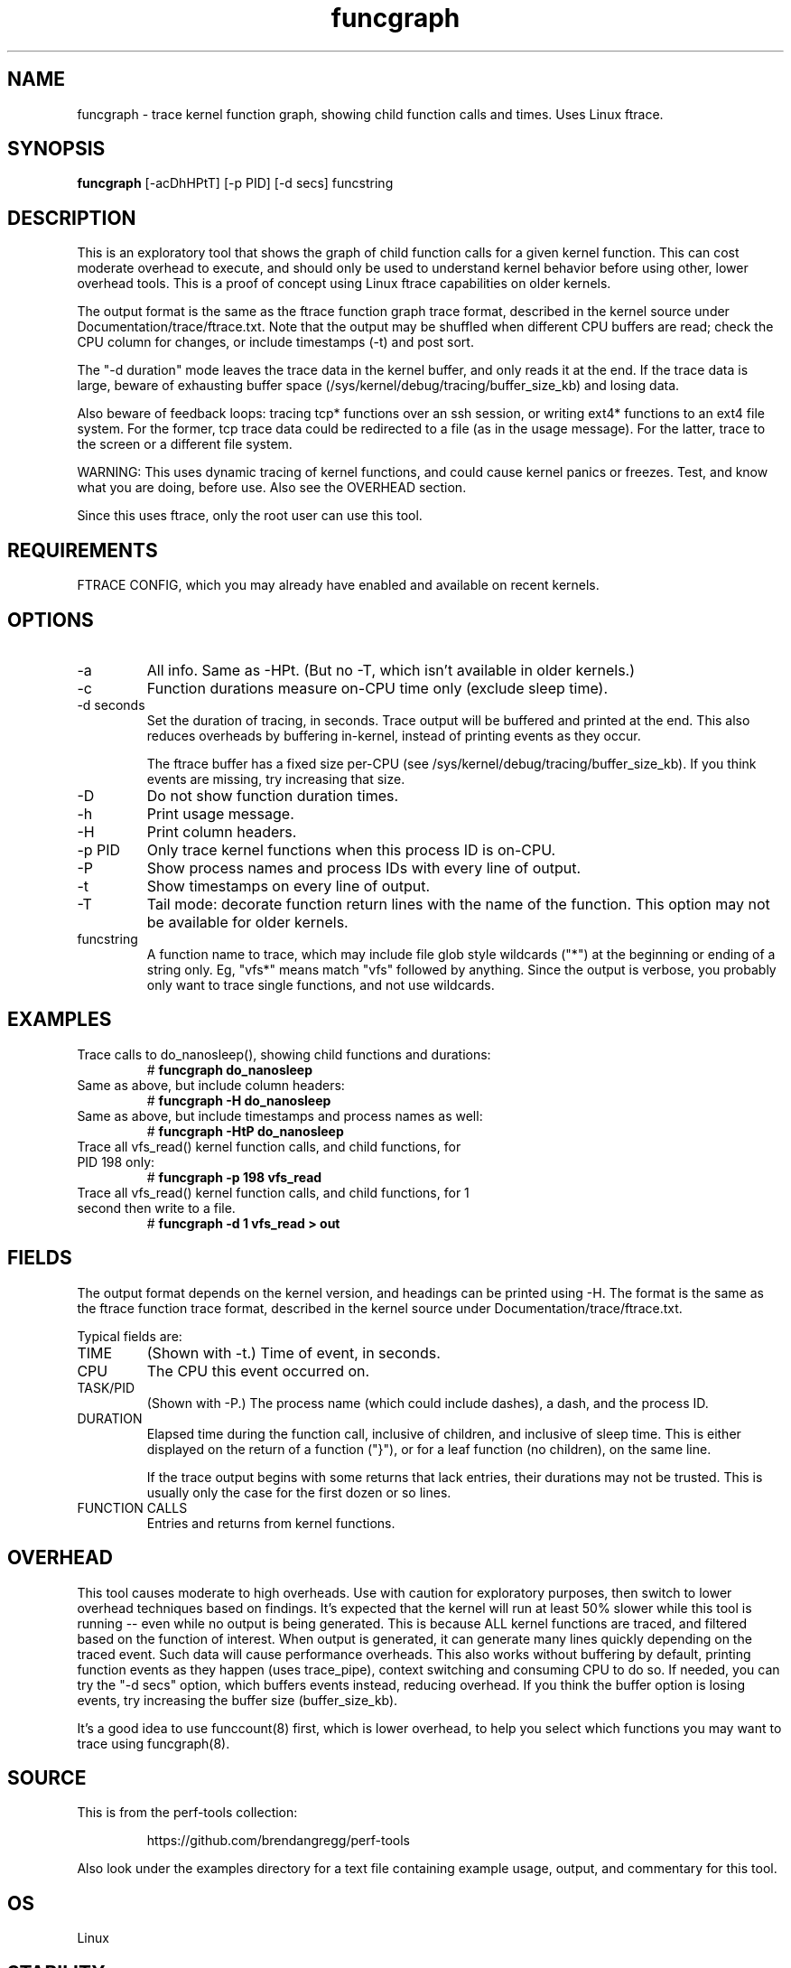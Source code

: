 .TH funcgraph 8  "2014-07-29" "USER COMMANDS"
.SH NAME
funcgraph \- trace kernel function graph, showing child function calls and times. Uses Linux ftrace.
.SH SYNOPSIS
.B funcgraph
[\-acDhHPtT] [\-p PID] [\-d secs] funcstring
.SH DESCRIPTION
This is an exploratory tool that shows the graph of child function calls
for a given kernel function. This can cost moderate overhead to execute, and
should only be used to understand kernel behavior before using other, lower
overhead tools. This is a proof of concept using Linux ftrace capabilities
on older kernels.

The output format is the same as the ftrace function graph trace format,
described in the kernel source under Documentation/trace/ftrace.txt.
Note that the output may be shuffled when different CPU buffers are read;
check the CPU column for changes, or include timestamps (-t) and post sort.

The "-d duration" mode leaves the trace data in the kernel buffer, and
only reads it at the end. If the trace data is large, beware of exhausting
buffer space (/sys/kernel/debug/tracing/buffer_size_kb) and losing data.

Also beware of feedback loops: tracing tcp* functions over an ssh session,
or writing ext4* functions to an ext4 file system. For the former, tcp
trace data could be redirected to a file (as in the usage message). For
the latter, trace to the screen or a different file system.

WARNING: This uses dynamic tracing of kernel functions, and could cause
kernel panics or freezes. Test, and know what you are doing, before use.
Also see the OVERHEAD section.

Since this uses ftrace, only the root user can use this tool.
.SH REQUIREMENTS
FTRACE CONFIG, which you may already have enabled and available on recent
kernels.
.SH OPTIONS
.TP
\-a
All info. Same as \-HPt. (But no -T, which isn't available in older kernels.)
.TP
\-c
Function durations measure on-CPU time only (exclude sleep time).
.TP
\-d seconds
Set the duration of tracing, in seconds. Trace output will be buffered and
printed at the end. This also reduces overheads by buffering in-kernel,
instead of printing events as they occur.

The ftrace buffer has a fixed size per-CPU (see
/sys/kernel/debug/tracing/buffer_size_kb). If you think events are missing,
try increasing that size.
.TP
\-D
Do not show function duration times.
.TP
\-h
Print usage message.
.TP
\-H
Print column headers.
.TP
\-p PID
Only trace kernel functions when this process ID is on-CPU.
.TP
\-P
Show process names and process IDs with every line of output.
.TP
\-t
Show timestamps on every line of output.
.TP
\-T
Tail mode: decorate function return lines with the name of the function. This
option may not be available for older kernels.
.TP
funcstring
A function name to trace, which may include file glob style wildcards ("*") at
the beginning or ending of a string only. Eg, "vfs*" means match "vfs" followed
by anything. Since the output is verbose, you probably only want to trace
single functions, and not use wildcards.
.SH EXAMPLES
.TP
Trace calls to do_nanosleep(), showing child functions and durations:
#
.B funcgraph do_nanosleep
.TP
Same as above, but include column headers:
#
.B funcgraph -H do_nanosleep
.TP
Same as above, but include timestamps and process names as well:
#
.B funcgraph -HtP do_nanosleep
.TP
Trace all vfs_read() kernel function calls, and child functions, for PID 198 only:
#
.B funcgraph \-p 198 vfs_read
.TP
Trace all vfs_read() kernel function calls, and child functions, for 1 second then write to a file.
#
.B funcgraph \-d 1 vfs_read > out
.SH FIELDS
The output format depends on the kernel version, and headings can be printed
using \-H. The format is the same as the ftrace function trace format, described
in the kernel source under Documentation/trace/ftrace.txt.

Typical fields are:
.TP
TIME
(Shown with \-t.) Time of event, in seconds.
.TP
CPU
The CPU this event occurred on.
.TP
TASK/PID
(Shown with \-P.) The process name (which could include dashes), a dash, and the process ID.
.TP
DURATION
Elapsed time during the function call, inclusive of children, and inclusive of
sleep time. This is either displayed on the return
of a function ("}"), or for a leaf function (no children), on the same line.

If the trace output begins with some returns that lack entries, their durations
may not be trusted. This is usually only the case for the first dozen or so
lines.
.TP
FUNCTION CALLS
Entries and returns from kernel functions.
.SH OVERHEAD
This tool causes moderate to high overheads. Use with caution for
exploratory purposes, then switch to lower overhead techniques based on
findings. It's expected that the kernel will run at least 50% slower while
this tool is running -- even while no output is being generated. This is
because ALL kernel functions are traced, and filtered based on the function
of interest. When output is generated, it can generate many lines quickly
depending on the traced event. Such data will cause performance overheads.
This also works without buffering by default, printing function events
as they happen (uses trace_pipe), context switching and consuming CPU to do
so. If needed, you can try the "-d secs" option, which buffers events
instead, reducing overhead. If you think the buffer option is losing events,
try increasing the buffer size (buffer_size_kb).

It's a good idea to use funccount(8) first, which is lower overhead, to
help you select which functions you may want to trace using funcgraph(8).
.SH SOURCE
This is from the perf-tools collection:
.IP
https://github.com/brendangregg/perf-tools
.PP
Also look under the examples directory for a text file containing example
usage, output, and commentary for this tool.
.SH OS
Linux
.SH STABILITY
Unstable - in development.
.SH AUTHOR
Brendan Gregg
.SH SEE ALSO
funccount(8), functrace(8), kprobe(8)
